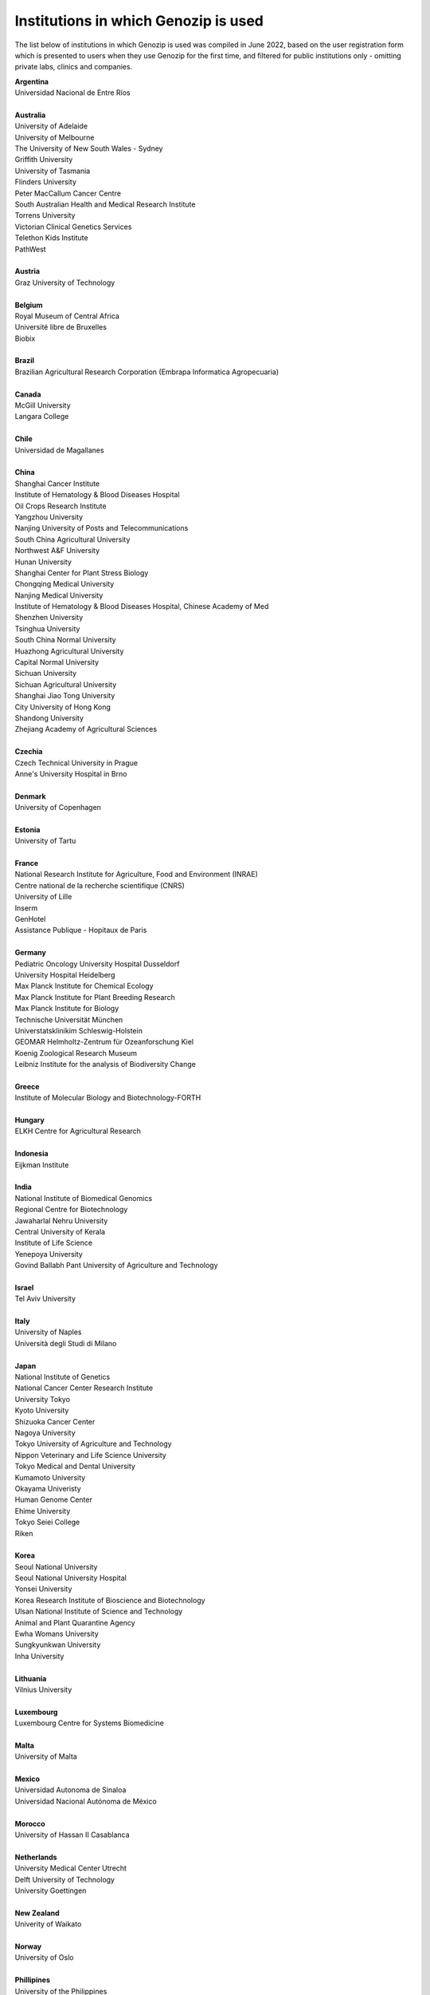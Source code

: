 ..
   (C) 2020-2022 Genozip Limited. All rights reserved.

Institutions in which Genozip is used
=====================================

The list below of institutions in which Genozip is used was compiled in June 2022, based on the user registration form which is presented to users when they use Genozip for the first time, and filtered for public institutions only - omitting private labs, clinics and companies.

| **Argentina**
| Universidad Nacional de Entre Ríos
| 
| **Australia**
| University of Adelaide
| University of Melbourne
| The University of New South Wales - Sydney
| Griffith University
| University of Tasmania
| Flinders University
| Peter MacCallum Cancer Centre
| South Australian Health and Medical Research Institute
| Torrens University
| Victorian Clinical Genetics Services
| Telethon Kids Institute
| PathWest
|
| **Austria**
| Graz University of Technology
| 
| **Belgium**
| Royal Museum of Central Africa
| Université libre de Bruxelles
| Biobix
| 
| **Brazil**
| Brazilian Agricultural Research Corporation (Embrapa Informatica Agropecuaria)
|
| **Canada**
| McGill University
| Langara College
| 
| **Chile**
| Universidad de Magallanes
| 
| **China**
| Shanghai Cancer Institute
| Institute of Hematology & Blood Diseases Hospital
| Oil Crops Research Institute
| Yangzhou University
| Nanjing University of Posts and Telecommunications
| South China Agricultural University
| Northwest A&F University
| Hunan University
| Shanghai Center for Plant Stress Biology
| Chongqing Medical University
| Nanjing Medical University
| Institute of Hematology & Blood Diseases Hospital, Chinese Academy of Med
| Shenzhen University
| Tsinghua University
| South China Normal University
| Huazhong Agricultural University
| Capital Normal University
| Sichuan University
| Sichuan Agricultural University
| Shanghai Jiao Tong University
| City University of Hong Kong
| Shandong University
| Zhejiang Academy of Agricultural Sciences
| 
| **Czechia**
| Czech Technical University in Prague
| Anne's University Hospital in Brno
| 
| **Denmark**
| University of Copenhagen
| 
| **Estonia**
| University of Tartu
| 
| **France**
| National Research Institute for Agriculture, Food and Environment (INRAE)
| Centre national de la recherche scientifique (CNRS)
| University of Lille
| Inserm
| GenHotel
| Assistance Publique - Hopitaux de Paris
| 
| **Germany**
| Pediatric Oncology University Hospital Dusseldorf
| University Hospital Heidelberg
| Max Planck Institute for Chemical Ecology
| Max Planck Institute for Plant Breeding Research 
| Max Planck Institute for Biology
| Technische Universität München
| Universtatsklinikim Schleswig-Holstein
| GEOMAR Helmholtz-Zentrum für Ozeanforschung Kiel
| Koenig Zoological Research Museum
| Leibniz Institute for the analysis of Biodiversity Change
| 
| **Greece**
| Institute of Molecular Biology and Biotechnology-FORTH
| 
| **Hungary**
| ELKH Centre for Agricultural Research
| 
| **Indonesia**
| Eijkman Institute
| 
| **India**
| National Institute of Biomedical Genomics
| Regional Centre for Biotechnology
| Jawaharlal Nehru University
| Central University of Kerala
| Institute of Life Science
| Yenepoya University
| Govind Ballabh Pant University of Agriculture and Technology
| 
| **Israel**
| Tel Aviv University
| 
| **Italy**
| University of Naples
| Università degli Studi di Milano
|
| **Japan**
| National Institute of Genetics
| National Cancer Center Research Institute
| University Tokyo
| Kyoto University
| Shizuoka Cancer Center
| Nagoya University
| Tokyo University of Agriculture and Technology
| Nippon Veterinary and Life Science University
| Tokyo Medical and Dental University
| Kumamoto University
| Okayama Univeristy
| Human Genome Center
| Ehime University
| Tokyo Seiei College
| Riken
| 
| **Korea**
| Seoul National University
| Seoul National University Hospital
| Yonsei University
| Korea Research Institute of Bioscience and Biotechnology
| Ulsan National Institute of Science and Technology
| Animal and Plant Quarantine Agency
| Ewha Womans University
| Sungkyunkwan University
| Inha University
|
| **Lithuania**
| Vilnius University
| 
| **Luxembourg**
| Luxembourg Centre for Systems Biomedicine
| 
| **Malta**
| University of Malta
| 
| **Mexico**
| Universidad Autonoma de Sinaloa
| Universidad Nacional Autónoma de México
| 
| **Morocco**
| University of Hassan II Casablanca
|
| **Netherlands**
| University Medical Center Utrecht
| Delft University of Technology
| University Goettingen
|
| **New Zealand**
| Univerity of Waikato
| 
| **Norway**
| University of Oslo
| 
| **Phillipines**
| University of the Philippines
|
| **Poland**
| Silesian Univeristy of Technology
| University of Warsaw
| 
| **Russia**
| Institute of Chemical Biology and Fundamental Medicine
| Federal Research Center for Animal Husbandry
| MIREA - Russian Technological University
| Limnological institute 
|
| **Serbia**
| Institute of Molecular Genetics and Genetic Engineering University of Belgrade
| 
| **Singapore**
| National University of Singapore
| National Cancer Centre Singapore
| 
| **South Africa**
| University of Bayreuth
| University of Witwatersrand
| 
| **Spain**
| Spanish National Cancer Research Center
| Centre for Research in Agricultural Genomics
| Institut Hospital del Mar d'Investigacions Mèdiques
| 
| **Sweden**
| Uppsala University
| Swedish National Genomics Infrastructure
| University of Jyväskylä
| Gothenburg University
| 
| **Thailand**
| Mahidol University
| Siriraj hospital
| 
| **Taiwan**
| National Taiwan University
| 
| **Turkey**
| Middle East Technical University
| Hacettepe University
| 
| **United Kingdom**
| Wellcome Sanger Institute
| University of Edinburgh
| University College London
| University of East Anglia
| Univesity of Liverpool
| 
| **United States of America**
| National Institute of Child Health and Human Development (NICHD)
| Harvard University 
| Columbia University
| Stanford University
| Cornell University
| University of California San Diego
| University of California San Francisco
| University of California Santa Barbara
| University of California Santa Cruz
| Brown University
| Duke University
| University of Michigan
| University of Miami
| Iowa State University
| Beth Israel Deaconess Medical Center
| Auburn University
| Vanderbilt University
| University of Wisconsin-Madison
| University of Nevada, Las Vegas
| Brigham Young University
| University of North Texas
| University of South Carolina
| Illinois State University
| Montana State University
| Ohio State University Medical Center
| Indiana University
| Emory University
| Wistar Institute
| Children's Hospital Los Angeles
| Guilford Community Technical College
| Scripps Research
